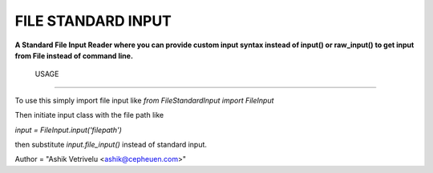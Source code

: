 FILE STANDARD INPUT
=====================

**A Standard File Input Reader where you can provide custom input syntax instead of input() or raw_input() to get input from File instead of command line.**

 USAGE
---------

To use this simply import file input like
*from FileStandardInput import FileInput*

Then initiate input class with the file path like

*input = FileInput.input('filepath')*

then substitute *input.file_input()* instead of standard input.


Author = "Ashik Vetrivelu <ashik@cepheuen.com>"

